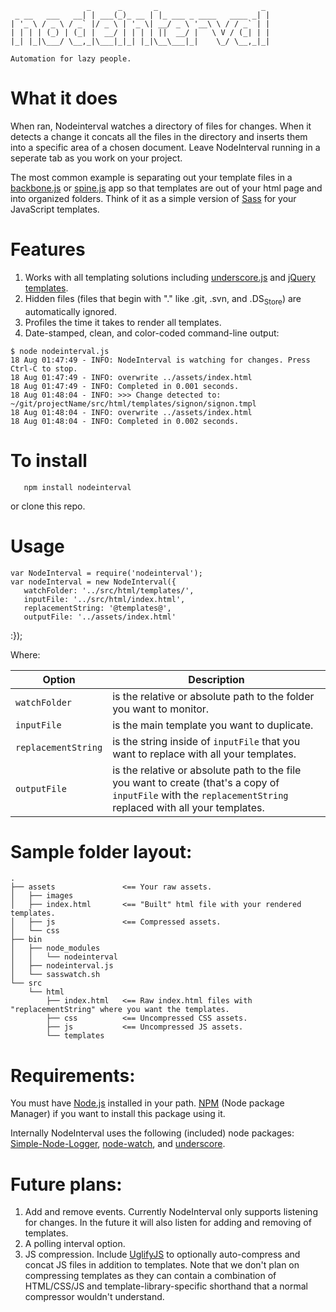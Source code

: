 :                  _      _       _                       _
:  _ __   ___   __| | ___(_)_ __ | |_ ___ _ ____   ____ _| |
: | '_ \ / _ \ / _` |/ _ \ | '_ \| __/ _ \ '__\ \ / / _` | |
: | | | | (_) | (_| |  __/ | | | | ||  __/ |   \ V / (_| | |
: |_| |_|\___/ \__,_|\___|_|_| |_|\__\___|_|    \_/ \__,_|_|
:
: Automation for lazy people.

* What it does

When ran, Nodeinterval watches a directory of files for changes. When it detects
a change it concats all the files in the directory and inserts them into a
specific area of a chosen document. Leave NodeInterval running in a seperate tab
as you work on your project.

The most common example is separating out your template files in a [[http://documentcloud.github.com/backbone/][backbone.js]]
or [[http://maccman.github.com/spine/][spine.js]] app so that templates are out of your html page and into organized
folders. Think of it as a simple version of [[http://sass-lang.com/][Sass]] for your JavaScript templates.

* Features

1. Works with all templating solutions including [[http://documentcloud.github.com/underscore/][underscore.js]] and [[http://api.jquery.com/category/plugins/templates/][jQuery templates]].
2. Hidden files (files that begin with "." like .git, .svn, and .DS_Store) are automatically ignored.
3. Profiles the time it takes to render all templates.
4. Date-stamped, clean, and color-coded command-line output:

: $ node nodeinterval.js
: 18 Aug 01:47:49 - INFO: NodeInterval is watching for changes. Press Ctrl-C to stop.
: 18 Aug 01:47:49 - INFO: overwrite ../assets/index.html
: 18 Aug 01:47:49 - INFO: Completed in 0.001 seconds.
: 18 Aug 01:48:04 - INFO: >>> Change detected to: ~/git/projectName/src/html/templates/signon/signon.tmpl
: 18 Aug 01:48:04 - INFO: overwrite ../assets/index.html
: 18 Aug 01:48:04 - INFO: Completed in 0.002 seconds.

* To install

:    npm install nodeinterval

or clone this repo.

* Usage
: var NodeInterval = require('nodeinterval');
: var nodeInterval = new NodeInterval({
:    watchFolder: '../src/html/templates/',
:    inputFile: '../src/html/index.html',
:    replacementString: '@templates@',
:    outputFile: '../assets/index.html'
:});

Where:

| Option              | Description                                                                                                                                                  |
|---------------------+--------------------------------------------------------------------------------------------------------------------------------------------------------------|
| =watchFolder=       | is the relative or absolute path to the folder you want to monitor.                                                                                          |
| =inputFile=         | is the main template you want to duplicate.                                                                                                                  |
| =replacementString= | is the string inside of =inputFile= that you want to replace with all your templates.                                                                        |
| =outputFile=        | is the relative or absolute path to the file you want to create (that's a copy of =inputFile= with the =replacementString= replaced with all your templates. |

* Sample folder layout:

: .
: ├── assets               <== Your raw assets.
: │   ├── images
: │   ├── index.html       <== "Built" html file with your rendered templates.
: │   ├── js               <== Compressed assets.
: │   └── css
: ├── bin
: │   ├── node_modules
: │   │   └── nodeinterval
: │   ├── nodeinterval.js
: │   └── sasswatch.sh
: └── src
:     └── html
:         ├── index.html   <== Raw index.html files with "replacementString" where you want the templates.
:         ├── css          <== Uncompressed CSS assets.
:         ├── js           <== Uncompressed JS assets.
:         └── templates

* Requirements:

You must have [[http://nodejs.org/][Node.js]] installed in your path. [[http://npmjs.org/][NPM]] (Node package Manager) if you
want to install this package using it.

Internally NodeInterval uses the following (included) node packages:
[[https://github.com/DelvarWorld/Simple-Node-Logger][Simple-Node-Logger]], [[https://github.com/jorritd/node-watch][node-watch]], and [[https://github.com/documentcloud/underscore][underscore]].

* Future plans:

1. Add and remove events. Currently NodeInterval only supports listening for
  changes. In the future it will also listen for adding and removing of templates.
2. A polling interval option.
3. JS compression. Include [[https://github.com/mishoo/UglifyJS][UglifyJS]] to optionally auto-compress and concat JS
  files in addition to templates. Note that we don't plan on compressing
  templates as they can contain a combination of HTML/CSS/JS and
  template-library-specific shorthand that a normal compressor wouldn't
  understand.
